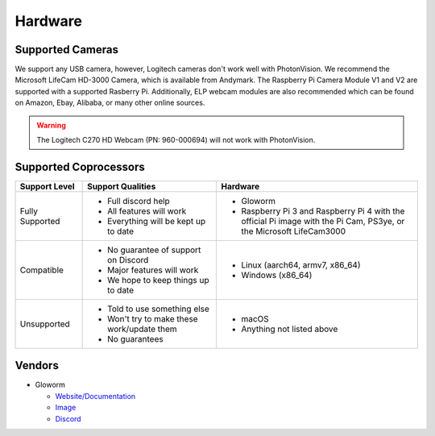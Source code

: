 Hardware
========

Supported Cameras
-----------------

We support any USB camera, however, Logitech cameras don't work well with PhotonVision. We recommend the Microsoft LifeCam HD-3000 Camera, which is available from Andymark. The Raspberry Pi Camera Module V1 and V2 are supported with a supported Rasberry Pi. Additionally, ELP webcam modules are also recommended which can be found on Amazon, Ebay, Alibaba, or many other online sources.

.. warning:: The Logitech C270 HD Webcam (PN: 960-000694) will not work with PhotonVision.


Supported Coprocessors
----------------------
.. list-table::
   :widths: 15 30 45
   :header-rows: 1

   * - Support Level
     - Support Qualities
     - Hardware
   * - Fully Supported
     -   * Full discord help
         * All features will work
         * Everything will be kept up to date
     -   * Gloworm
         * Raspberry Pi 3 and Raspberry Pi 4 with the official Pi image with the Pi Cam, PS3ye, or the Microsoft LifeCam3000
   * - Compatible
     -   * No guarantee of support on Discord
         * Major features will work
         * We hope to keep things up to date
     -   * Linux (aarch64, armv7, x86_64)
         * Windows (x86_64)
   * - Unsupported
     -   * Told to use something else
         * Won't try to make these work/update them
         * No guarantees
     -   * macOS
         * Anything not listed above

Vendors
-------
* Gloworm

  * `Website/Documentation <https://gloworm.vision/>`_

  * `Image <https://github.com/gloworm-vision/pi-gen/releases/>`_

  * `Discord <https://discord.gg/DncQRky>`_
